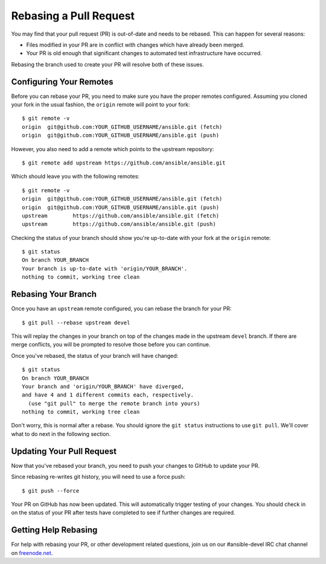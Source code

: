 Rebasing a Pull Request
```````````````````````

You may find that your pull request (PR) is out-of-date and needs to be rebased. This can happen for several reasons:

- Files modified in your PR are in conflict with changes which have already been merged.
- Your PR is old enough that significant changes to automated test infrastructure have occurred.

Rebasing the branch used to create your PR will resolve both of these issues.

Configuring Your Remotes
++++++++++++++++++++++++

Before you can rebase your PR, you need to make sure you have the proper remotes configured.
Assuming you cloned your fork in the usual fashion, the ``origin`` remote will point to your fork::

   $ git remote -v
   origin  git@github.com:YOUR_GITHUB_USERNAME/ansible.git (fetch)
   origin  git@github.com:YOUR_GITHUB_USERNAME/ansible.git (push)

However, you also need to add a remote which points to the upstream repository::

   $ git remote add upstream https://github.com/ansible/ansible.git

Which should leave you with the following remotes::

   $ git remote -v
   origin  git@github.com:YOUR_GITHUB_USERNAME/ansible.git (fetch)
   origin  git@github.com:YOUR_GITHUB_USERNAME/ansible.git (push)
   upstream        https://github.com/ansible/ansible.git (fetch)
   upstream        https://github.com/ansible/ansible.git (push)

Checking the status of your branch should show you're up-to-date with your fork at the ``origin`` remote::

   $ git status
   On branch YOUR_BRANCH
   Your branch is up-to-date with 'origin/YOUR_BRANCH'.
   nothing to commit, working tree clean

Rebasing Your Branch
++++++++++++++++++++

Once you have an ``upstream`` remote configured, you can rebase the branch for your PR::

   $ git pull --rebase upstream devel

This will replay the changes in your branch on top of the changes made in the upstream ``devel`` branch.
If there are merge conflicts, you will be prompted to resolve those before you can continue.

Once you've rebased, the status of your branch will have changed::

   $ git status
   On branch YOUR_BRANCH
   Your branch and 'origin/YOUR_BRANCH' have diverged,
   and have 4 and 1 different commits each, respectively.
     (use "git pull" to merge the remote branch into yours)
   nothing to commit, working tree clean

Don't worry, this is normal after a rebase. You should ignore the ``git status`` instructions to use ``git pull``.
We'll cover what to do next in the following section.

Updating Your Pull Request
++++++++++++++++++++++++++

Now that you've rebased your branch, you need to push your changes to GitHub to update your PR.

Since rebasing re-writes git history, you will need to use a force push::

   $ git push --force

Your PR on GitHub has now been updated. This will automatically trigger testing of your changes.
You should check in on the status of your PR after tests have completed to see if further changes are required.

Getting Help Rebasing
+++++++++++++++++++++

For help with rebasing your PR, or other development related questions, join us on our #ansible-devel IRC chat channel
on `freenode.net <https://freenode.net>`_.

